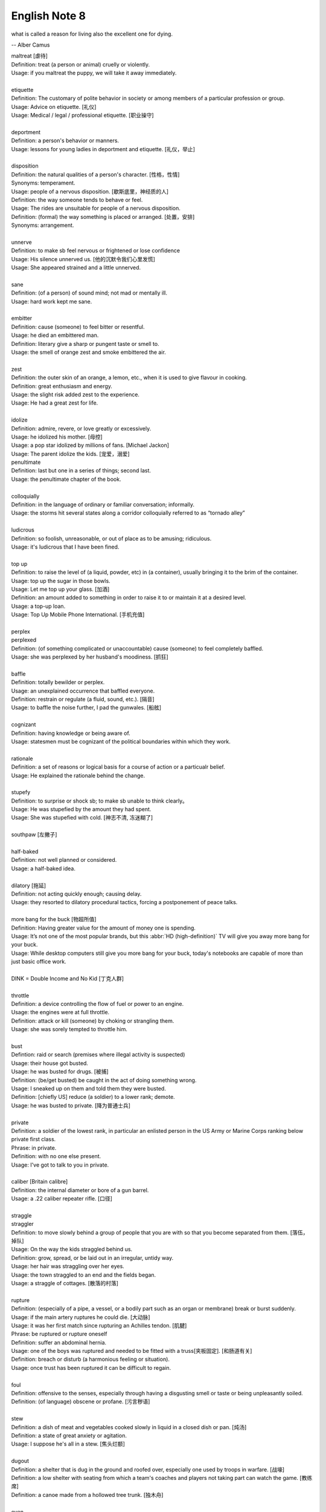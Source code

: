 **************
English Note 8
**************

what is called a reason for living also the excellent one for dying.

-- Alber Camus

| maltreat [虐待]
| Definition: treat (a person or animal) cruelly or violently.
| Usage: if you maltreat the puppy, we will take it away immediately.
| 
| etiquette
| Definition: The customary of polite behavior in society or among members of a particular profession or group.
| Usage: Advice on etiquette. [礼仪]
| Usage: Medical / legal / professional etiquette. [职业操守]
| 
| deportment
| Definition: a person's behavior or manners.
| Usage: lessons for young ladies in deportment and etiquette. [礼仪，举止]
| 
| disposition
| Definition: the natural qualities of a person's character. [性格，性情]
| Synonyms: temperament.
| Usage: people of a nervous disposition. [歇斯底里，神经质的人]
| Definition: the way someone tends to behave or feel.
| Usage: The rides are unsuitable for people of a nervous disposition.
| Definition: (formal) the way something is placed or arranged. [处置，安排]
| Synonyms: arrangement.
| 
| unnerve
| Definition: to make sb feel nervous or frightened or lose confidence
| Usage: His silence unnerved us. [他的沉默令我们心里发慌]
| Usage: She appeared strained and a little unnerved. 
| 
| sane
| Definition: (of a person) of sound mind; not mad or mentally ill.
| Usage: hard work kept me sane.
| 
| embitter
| Definition: cause (someone) to feel bitter or resentful.
| Usage: he died an embittered man.
| Definition: literary give a sharp or pungent taste or smell to.
| Usage: the smell of orange zest and smoke embittered the air.
| 
| zest
| Definition: the outer skin of an orange, a lemon, etc., when it is used to give flavour in cooking.
| Definition: great enthusiasm and energy.
| Usage: the slight risk added zest to the experience.
| Usage: He had a great zest for life.
| 
| idolize
| Definition: admire, revere, or love greatly or excessively.
| Usage: he idolized his mother. [母控]
| Usage: a pop star idolized by millions of fans. [Michael Jackon]
| Usage: The parent idolize the kids. [宠爱，溺爱]

.. image:: images/Michael-Jackson.jpg

| penultimate
| Definition: last but one in a series of things; second last.
| Usage: the penultimate chapter of the book.
| 
| colloquially
| Definition: in the language of ordinary or familiar conversation; informally.
| Usage: the storms hit several states along a corridor colloquially referred to as “tornado alley”
| 
| ludicrous
| Definition: so foolish, unreasonable, or out of place as to be amusing; ridiculous.
| Usage: it's ludicrous that I have been fined.
|
| top up
| Definition: to raise the level of (a liquid, powder, etc) in (a container), usually bringing it to the brim of the container.
| Usage: top up the sugar in those bowls.
| Usage: Let me top up your glass. [加酒]
| Definition: an amount added to something in order to raise it to or maintain it at a desired level.
| Usage: a top-up loan.
| Usage: Top Up Mobile Phone International. [手机充值]
|
| perplex
| perplexed
| Definition: (of something complicated or unaccountable) cause (someone) to feel completely baffled.
| Usage: she was perplexed by her husband's moodiness. [抓狂]
| 
| baffle
| Definition: totally bewilder or perplex.
| Usage: an unexplained occurrence that baffled everyone.
| Definition: restrain or regulate (a fluid, sound, etc.). [隔音]
| Usage: to baffle the noise further, I pad the gunwales. [船舷]
| 
| cognizant
| Definition: having knowledge or being aware of.
| Usage: statesmen must be cognizant of the political boundaries within which they work.
| 
| rationale
| Definition: a set of reasons or logical basis for a course of action or a particualr belief.
| Usage: He explained the rationale behind the change.
| 
| stupefy
| Definition: to surprise or shock sb; to make sb unable to think clearly。
| Usage: He was stupefied by the amount they had spent. 
| Usage: She was stupefied with cold. [神志不清, 冻迷糊了]
| 
| southpaw [左撇子]
| 
| half-baked
| Definition: not well planned or considered.
| Usage: a half-baked idea.
| 
| dilatory [拖延]
| Definition: not acting quickly enough; causing delay.
| Usage: they resorted to dilatory procedural tactics, forcing a postponement of peace talks.
| 
| more bang for the buck [物超所值]
| Definition: Having greater value for the amount of money one is spending.
| Usage: It’s not one of the most popular brands, but this :abbr:`HD (high-definition)` TV will give you away more bang for your buck.
| Usage: While desktop computers still give you more bang for your buck, today's notebooks are capable of more than just basic office work. 
|
| DINK = Double Income and No Kid [丁克人群]
| 
| throttle
| Definition: a device controlling the flow of fuel or power to an engine.
| Usage: the engines were at full throttle.
| Definition: attack or kill (someone) by choking or strangling them.
| Usage: she was sorely tempted to throttle him.
|
| bust
| Defintion: raid or search (premises where illegal activity is suspected)
| Usage: their house got busted.
| Usage: he was busted for drugs. [被捕]
| Definition: (be/get busted) be caught in the act of doing something wrong.
| Usage: I sneaked up on them and told them they were busted.
| Definition: [chiefly US] reduce (a soldier) to a lower rank; demote.
| Usage: he was busted to private. [降为普通士兵]
| 
| private
| Definition: a soldier of the lowest rank, in particular an enlisted person in the US Army or Marine Corps ranking below private first class.
| Phrase: in private.
| Definition: with no one else present.
| Usage: I've got to talk to you in private.
|
| caliber [Britain calibre]
| Definition: the internal diameter or bore of a gun barrel.
| Usage: a .22 caliber repeater rifle. [口径]
| 
| straggle
| straggler
| Definition: to move slowly behind a group of people that you are with so that you become separated from them. [落伍，掉队]
| Usage: On the way the kids straggled behind us. 
| Definition: grow, spread, or be laid out in an irregular, untidy way.
| Usage: her hair was straggling over her eyes.
| Usage: the town straggled to an end and the fields began.
| Usage: a straggle of cottages. [散落的村落]
| 
| rupture
| Definition: (especially of a pipe, a vessel, or a bodily part such as an organ or membrane) break or burst suddenly.
| Usage: if the main artery ruptures he could die. [大动脉]
| Usage: it was her first match since rupturing an Achilles tendon. [肌腱]
| Phrase: be ruptured or rupture oneself
| Definition: suffer an abdominal hernia.
| Usage: one of the boys was ruptured and needed to be fitted with a truss[夹板固定]. [和肠道有关]
| Definition: breach or disturb (a harmonious feeling or situation).
| Usage: once trust has been ruptured it can be difficult to regain.
| 
| foul
| Definition: offensive to the senses, especially through having a disgusting smell or taste or being unpleasantly soiled.
| Definition: (of language) obscene or profane. [污言秽语]
| 
| stew
| Definition: a dish of meat and vegetables cooked slowly in liquid in a closed dish or pan. [炖汤]
| Definition: a state of great anxiety or agitation.
| Usage: I suppose he's all in a stew. [焦头烂额]
| 
| dugout
| Definition: a shelter that is dug in the ground and roofed over, especially one used by troops in warfare. [战壕]
| Definition: a low shelter with seating from which a team's coaches and players not taking part can watch the game. [教练席]
| Definition: a canoe made from a hollowed tree trunk. [独木舟]
| 
| oven
| Definition: an enclosed compartment, as in a kitchen range, for cooking and heating food. [炉灶]
| Usage: the house was like an oven when I came in.
| 
| sheen
| Definition: a soft luster on a surface.
| Usage: black crushed velvet with a slight sheen.
| Usage: he seemed to shine with that unmistakable showbiz sheen.
| Usage: men entered with rain sheening their steel helms.
| Usage: her black hair sheened in the sun.
| 
| worrywart [爱操心的人]
| Definition: a person who tends to dwell unduly on difficulty or troubles.
| 
| meddlesome
| Definition: enjoying getting involved in situations that do not concern them
| Usage: a gaggle of meddlesome politicians.
| 
| errand
| Definition: a short journey undertaken in order to deliver or collect something, often on someone else's behalf.
| Usage: she asked Tim to run an errand for her. [跑腿，差事]
| Usage: he often run errands for his grandma.
| Phrase: errand of mercy
| Definition: a mission carried out to help someone in difficulty.
| 
| protagonist [主人公，主角]
| Definition: the leading character or one of the major characters in a drama, movie, novel, or other fictional text.
| 
| plastered
| Definition: very drunk.
| Usage: I went out and got totally plastered.
| 
| steep
| Definition: soak (food or tea) in water or other liquid so as to extract its flavor or to soften it.
| Usage: the noodles should be left to steep for 3–4 minutes. [浸泡]
| Definition: (usually be steeped in) surround or fill with a quality or influence.
| Usage: a city steeped in history. [沧桑古城]
| Usage: they spent a month steeping themselves in Chinese culture. 
| 
| nether
| Defintion:  (literary or humorous)  lower
| Usage: a person's nether regions (= their genitals ) [下半身]
| 
| crotch
| Definition: the part of the human body between the legs where they join the torso.
| Definition: the part of a garment that passes between the legs. [裆部]
| Definition: a fork in a tree, road, or river.
| 
| piss
| Definition: an act of urinating.
| Usage: take a piss.
| Phrase: not have a pot to piss in
| Definition: be very poor.
| Phrase: piss in the wind
| Definition: do something that is ineffective or a waste of time.
| Phrase: piss something away
| Definition: waste something, especially money or time.
| Phrase: piss someone off
| Definition: annoy someone.
| Phrase: piss on
| Definition: show complete contempt for. 
| 
| proprietress [老板娘]
| dunno = (I) do not know
| 
| gargle
| Definition: wash one's mouth and throat with a liquid kept in motion by exhaling through it.
| Usage: instruct patients to gargle with warm water. [漱口]
| 
| grudge
| Definition: a persistent feeling of ill will or resentment resulting from a past insult or injury.
| Usage: she held a grudge against her former boss.
| Phrase: bear someone a grudge (also bear a grudge)
| Definition: maintain a feeling of ill will or resentment toward someone.
| Usage: I hope you will not bear me a grudge. [记仇]
| 
| retard
| Definition: delay or hold back in terms of progress, development, or accomplishment
| Usage: his progress was retarded by his limp.
| Definition: a mentally handicapped person (often used as a general term of abuse). [智障]
| 
| handicap
| Definition: act as an impediment to.
| Usage: lack of funding has handicapped the development of research.
| Usage: without a good set of notes you will handicap yourself when it comes to exams.
| Usage: a criminal conviction is a handicap and a label that may stick forever. [一日为贼,终生为贼]
| 
| jackass
| Definition: a stupid person.
| Synonyms: moron.
| Definition: a male ass or donkey.
| 
| nonchalant
| Definition: (of a person or manner) feeling or appearing casually calm and relaxed; not displaying anxiety, interest, or enthusiasm.
| Usage: she gave a nonchalant shrug.
| 
| asphyxiation
| Definition: the state or process of being deprived of oxygen, which can result in unconsciousness or death; suffocation.
| Usage: the cause of death was asphyxiation.
| 
| hyperventilate
| hyperventilation
| Definition: breathe or cause to breathe at an abnormally rapid rate, so increasing the rate of loss of carbon dioxide.
| Definition: be or become overexcited.
| Usage: it was one less thing to hyperventilate about.
| 
| lewd
| Definition: crude and offensive in a sexual way.
| Usage: she began to gyrate to the music and sing a lewd song.
| 
| budge
| Definition: make or cause to make the slightest movement.
| Usage: the line in the bank hasn't budged.
| Usage: budge over, boys, make room for your uncle.
| Definition: change or make (someone) change an opinion.
| Usage: I tried to persuade him, but he wouldn't budge.
| Usage: neither bribe nor threat will budge him.
| 
| nefarious
| Definition: (typically of an action or activity) wicked or criminal.
| Usage: the nefarious activities of the organized-crime syndicates.
| 
| freak
| Definition: a very unusual and unexpected event or situation. [反常]
| Usage: the teacher says the accident was a total freak. 
| Definition: (also freak of nature) a person, animal, or plant with an unusual physical abnormality. [怪胎]
| Definition: behave or cause to behave in a wild and irrational way, typically because of the effects of extreme emotion, mental illness, or drugs.
| Definition: My parents really freaked when they saw my hair. 
| Usage: Snakes really freak me out. 
| 
| armageddon
| Definition: (in the New Testament) the last battle between good and evil before the Day of Judgment.
| Definition: a dramatic and catastrophic conflict, typically seen as likely to destroy the world or the human race.
| Usage: nuclear Armageddon.
| 
| Jerusalem 耶路撒冷
| 
| monkey
| Definition: behave in a silly or playful way.
| Phrase: make a monkey of (or out of) someone [捉弄]
| Definition: humiliate someone by making them appear ridiculous.
| Phrase: a monkey on one's back
| Definition: a burdensome problem.
| Definition: a dependence on drugs.
| 
| parody 
| Definition: an imitation of the style of a particular writer, artist, or genre with deliberate exaggeration for comic effect.
| Usage: the movie is a parody of the horror genre. [恶搞]
| Usage: his specialty was parodying schoolgirl fiction.
| Definition: an imitation or a version of something that falls far short of the real thing; a travesty.
| Usage: he seems like a parody of an educated Englishman.
| 
| travesty
| Definition: a false, absurd, or distorted representation of something.
| Usage: the absurdly lenient sentence is a travesty of justice.
| Usage: Michael has betrayed the family by travestying them in his plays.
| 
| lenity
| lenient
| Definition: (of punishment or a person in authority) permissive, merciful, or tolerant.
| Usage: Judges were far too lenient with petty criminals.
| 
| petty
| Definition: of little importance; trivial.
| Usage: The petty divisions of party politics.
| 
| trivial
| Definition: If you describe something as trivial, you think that it is unimportant and not serious.
| Synonyms: insignificant.
| Usage: I don't like to visit the doctor just for something trivial.
| 
| fall in / into line
| Definition: conform with others or with accepted behavior.
| 
| exploit
| exploitation
| Definition: to treat a person or situation as an opportunity to gain an advantage for yourself.
| Usage: She realized that her youth and inexperience were being exploited.
| Usage: What is being done to stop employers from exploiting young people?
| Usage: She fully exploits the humor of her role in the play.
| Usgae: No minerals have yet been exploited in Antarctia.
| 
| enunciate
| enunciative
| enunciation
| Definition: say or pronounce clearly.
| Usage: she enunciated each word slowly.
| Definition: express (a proposition or theory) in clear or definite terms.
| Usage: a written document enunciating this policy.
| Usage: He enunciated his vision of the future. 
| 
| hunker [蹲坐，踞]
| Definition: to sit on your heels with your knees bent up in front of you.
| Usage: He hunkered down beside her. 
| Definition: (hunker down) apply oneself seriously to a task.
| Usage: students hunkered down to prepare for the examinations.
|
| facepalm
| Definition: a gesture in which the palm of one's hand is brought to one's face, as an expression of disbelief, shame, or exasperation.
| Usage: I'm pretty sure said friend now thinks Anne and I are dating—facepalm!" 
| 

.. image:: images/facepalm.png
.. figure:: images/candelabrum.jpg

   Candelabrum (pl. candelabra) [灯座，烛台] 
   
   A large branched candlestick or holder for several candles or lamps.

.. figure:: images/fez.png

   Fez

   A flat-topped conical red hat with a black tassel on top, 
   worn by men in some Muslim countries.

.. image:: images/painted_prehistorical_hills.jpg
.. image:: images/ancient_art_in_amazon.jpg
.. image:: images/LascauxCavePainting_fresco.jpg
.. image:: images/Last-Judgement-Aunt-Heather-Piper.jpg
.. figure:: images/Vatican-ChapelleSixtine-Plafond.jpg

   Fresco [壁画]

   A painting done rapidly in watercolor on wet plaster on a wall or ceiling, 
   so that the colors penetrate the plaster and become fixed as it dries.

.. figure:: images/windsurfing.jpg

   Windsurfing 帆板運動

.. image:: images/car-hailing_1.jpg
.. figure:: images/car-hailing.jpg

   Car-hailing [打车] 

   E-hailing is a process of ordering a car, taxi, limousine [豪华轿车], 
   or any other form of transportation pick up via a computer or mobile device.

.. image:: images/sportsman_01.jpg
.. image:: images/sportsman_05.png
.. image:: images/sportsman_02.jpg
.. figure:: images/slam_dunk.jpg

   Slam dunk 灌篮高手
